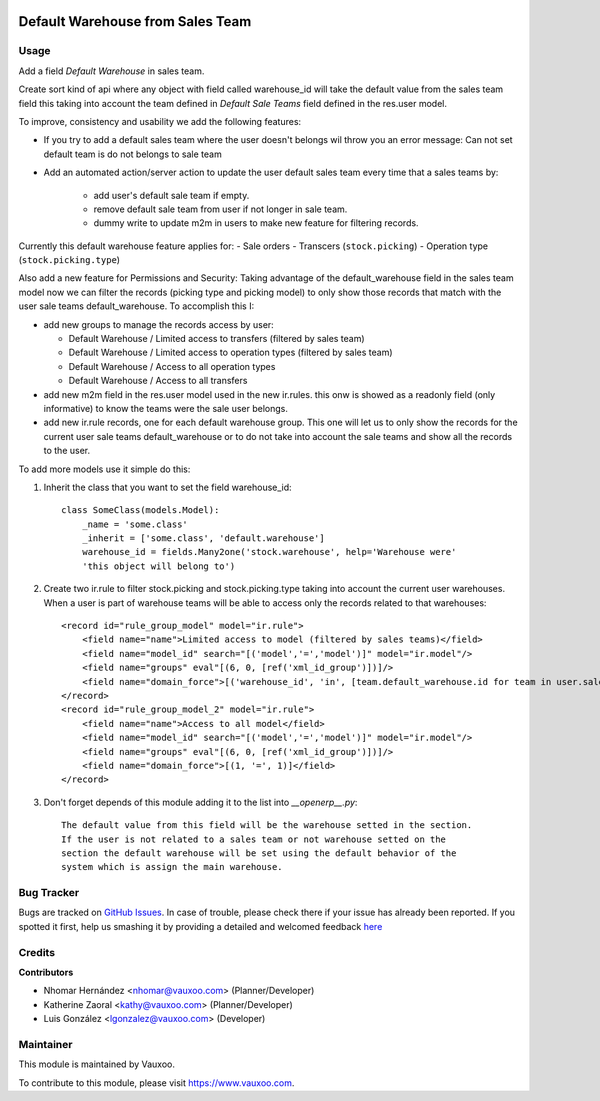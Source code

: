 .. image:: https://img.shields.io/badge/licence-AGPL--3-blue.svg
    :alt: License: AGPL-3

=================================
Default Warehouse from Sales Team
=================================

Usage
=====

Add a field `Default Warehouse` in sales team.

Create sort kind of api where any object with field called warehouse_id will
take the default value from the sales team field
this taking into account the team defined in `Default Sale Teams` field defined
in the res.user model.

To improve, consistency and usability we add the following features:

- If you try to add a default sales team where the user doesn't belongs wil throw
  you an error message: Can not set default team is do not belongs to sale team
- Add an automated action/server action to update the user default sales team
  every time that a sales teams by:

    - add user's default sale team if empty.
    - remove default sale team from user if not longer in sale team.
    - dummy write to update m2m in users to make new feature for filtering
      records.

Currently this default warehouse feature applies for:
- Sale orders
- Transcers (``stock.picking``)
- Operation type (``stock.picking.type``)

Also add a new feature for Permissions and Security: Taking advantage of the
default_warehouse field in the sales team model now we can filter the
records (picking type and picking model) to only show those records that match
with the user sale teams default_warehouse. To accomplish this I:

- add new groups to manage the records access by user:

  * Default Warehouse / Limited access to transfers (filtered by sales team)
  * Default Warehouse / Limited access to operation types (filtered by sales team)
  * Default Warehouse / Access to all operation types
  * Default Warehouse / Access to all transfers

- add new m2m field in the res.user model used in the new ir.rules.
  this onw is showed as a readonly field (only informative) to know
  the teams were the sale user belongs.
- add new ir.rule records, one for each default warehouse group. This
  one will let us to only show the records for the current user sale
  teams default_warehouse or to do not take into account the sale teams
  and show all the records to the user.

To add more models use it simple do this:

1. Inherit the class that you want to set the field warehouse_id::

    class SomeClass(models.Model):
        _name = 'some.class'
        _inherit = ['some.class', 'default.warehouse']
        warehouse_id = fields.Many2one('stock.warehouse', help='Warehouse were'
        'this object will belong to')

2. Create two ir.rule to filter stock.picking and stock.picking.type taking
   into account the current user warehouses. When a user is part of warehouse
   teams will be able to access only the records related to that warehouses::

    <record id="rule_group_model" model="ir.rule">
        <field name="name">Limited access to model (filtered by sales teams)</field>
        <field name="model_id" search="[('model','=','model')]" model="ir.model"/>
        <field name="groups" eval"[(6, 0, [ref('xml_id_group')])]/>
        <field name="domain_force">[('warehouse_id', 'in', [team.default_warehouse.id for team in user.sale_team_ids if team.default_warehouse])]</field>
    </record>
    <record id="rule_group_model_2" model="ir.rule">
        <field name="name">Access to all model</field>
        <field name="model_id" search="[('model','=','model')]" model="ir.model"/>
        <field name="groups" eval"[(6, 0, [ref('xml_id_group')])]/>
        <field name="domain_force">[(1, '=', 1)]</field>
    </record>

3. Don't forget depends of this module adding it to the list into `__openerp__.py`::

    The default value from this field will be the warehouse setted in the section.
    If the user is not related to a sales team or not warehouse setted on the
    section the default warehouse will be set using the default behavior of the
    system which is assign the main warehouse.

Bug Tracker
===========

Bugs are tracked on
`GitHub Issues <https://github.com/Vauxoo/addons-vauxoo/issues>`_.
In case of trouble, please check there if your issue has already been reported.
If you spotted it first, help us smashing it by providing a detailed and
welcomed feedback
`here <https://github.com/Vauxoo/addons-vauxoo/issues/new?body=module:%20
default_warehouse_from_sale_team
%0Aversion:%20
14.0
%0A%0A**Steps%20to%20reproduce**%0A-%20...%0A%0A**Current%20behavior**%0A%0A**Expected%20behavior**>`_

Credits
=======

**Contributors**

* Nhomar Hernández <nhomar@vauxoo.com> (Planner/Developer)
* Katherine Zaoral <kathy@vauxoo.com> (Planner/Developer)
* Luis González <lgonzalez@vauxoo.com> (Developer)

Maintainer
==========

.. image:: https://s3.amazonaws.com/s3.vauxoo.com/description_logo.png
   :alt: Vauxoo
   :target: https://www.vauxoo.com
   :width: 200

This module is maintained by Vauxoo.

To contribute to this module, please visit https://www.vauxoo.com.
